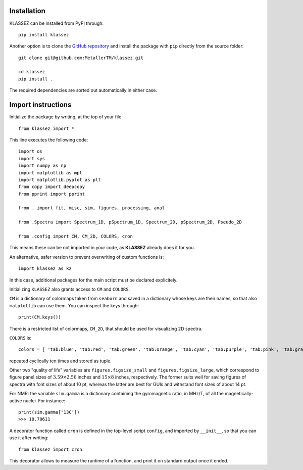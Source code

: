 Installation
============

KLASSEZ can be installed from PyPI through:

::

   pip install klassez

Another option is to clone the `GitHub repository`_ and install the package with ``pip`` directly from the source folder:


.. _GitHub repository: https://github.com/MetallerTM/klassez

::

   git clone git@github.com:MetallerTM/klassez.git

   cd klassez
   pip install .

The required dependencies are sorted out automatically in either case.


Import instructions
===================

Initialize the package by writing, at the top of your file:

::

   from klassez import *

This line executes the following code:

::

        import os
        import sys
        import numpy as np
        import matplotlib as mpl
        import matplotlib.pyplot as plt
        from copy import deepcopy
        from pprint import pprint

        from . import fit, misc, sim, figures, processing, anal

        from .Spectra import Spectrum_1D, pSpectrum_1D, Spectrum_2D, pSpectrum_2D, Pseudo_2D

        from .config import CM, CM_2D, COLORS, cron



This means these can be not imported in your code, as **KLASSEZ**
already does it for you.

An alternative, safer version to prevent overwriting of custom functions
is:

::

   import klassez as kz

In this case, additional packages for the main script must be declared
explicitely.



Initializing ``KLASSEZ`` also grants access to ``CM`` and ``COLORS``.

``CM`` is a dictionary of colormaps taken from ``seaborn`` and saved in
a dictionary whose keys are their names, so that also ``matplotlib`` can
use them. You can inspect the keys through:

::

   print(CM.keys())

There is a restricted list of colormaps, ``CM_2D``, that should be used
for visualizing 2D spectra.

``COLORS`` is:

::

   colors = [ 'tab:blue', 'tab:red', 'tab:green', 'tab:orange', 'tab:cyan', 'tab:purple', 'tab:pink', 'tab:gray', 'tab:brown', 'tab:olive', 'salmon', 'indigo', 'm', 'c', 'g', 'r', 'b', 'k', ]

repeated cyclically ten times and stored as tuple.

Other two "quality of life" variables are ``figures.figsize_small`` and
``figures.figsize_large``, which correspond to figure panel sizes of
:math:`3.59 \times 2.56` inches and :math:`15 \times 8` inches,
respectively. The former suits well for saving figures of spectra with
font sizes of about 10 pt, whereas the latter are best for GUIs and
withstand font sizes of about 14 pt.

For NMR: the variable ``sim.gamma`` is a dictionary containing the
gyromagnetic ratio, in MHz/T, of all the magnetically-active nuclei. For
instance:

::

   print(sim.gamma['13C'])
   >>> 10.70611

A decorator function called ``cron`` is defined in the top-level script
``config``, and imported by ``__init__``, so that you can use it after
writing:

::

   from klassez import cron

This decorator allows to measure the runtime of a function, and print it
on standard output once it ended.

